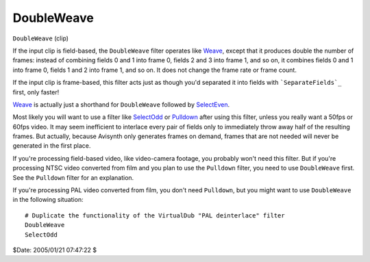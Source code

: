 
DoubleWeave
===========

``DoubleWeave`` (clip)

If the input clip is field-based, the ``DoubleWeave`` filter operates like
`Weave`_, except that it produces double the number of frames: instead of
combining fields 0 and 1 into frame 0, fields 2 and 3 into frame 1, and so
on, it combines fields 0 and 1 into frame 0, fields 1 and 2 into frame 1, and
so on. It does not change the frame rate or frame count.

If the input clip is frame-based, this filter acts just as though you'd
separated it into fields with ```SeparateFields`_`` first, only faster!

`Weave`_ is actually just a shorthand for ``DoubleWeave`` followed by
`SelectEven`_.

Most likely you will want to use a filter like `SelectOdd`_ or
`Pulldown`_ after using this filter, unless you really want a 50fps or
60fps video. It may seem inefficient to interlace every pair of fields only
to immediately throw away half of the resulting frames. But actually, because
Avisynth only generates frames on demand, frames that are not needed will
never be generated in the first place.

If you're processing field-based video, like video-camera footage, you
probably won't need this filter. But if you're processing NTSC video
converted from film and you plan to use the ``Pulldown`` filter, you need to
use ``DoubleWeave`` first. See the ``Pulldown`` filter for an explanation.

If you're processing PAL video converted from film, you don't need
``Pulldown``, but you might want to use ``DoubleWeave`` in the following
situation:

::

    # Duplicate the functionality of the VirtualDub "PAL deinterlace" filter
    DoubleWeave
    SelectOdd


$Date: 2005/01/21 07:47:22 $

.. _Weave: weave.rst
.. _SeparateFields: separatefields.rst
.. _SelectEven: select.rst
.. _SelectOdd: select.rst
.. _Pulldown: pulldown.rst
